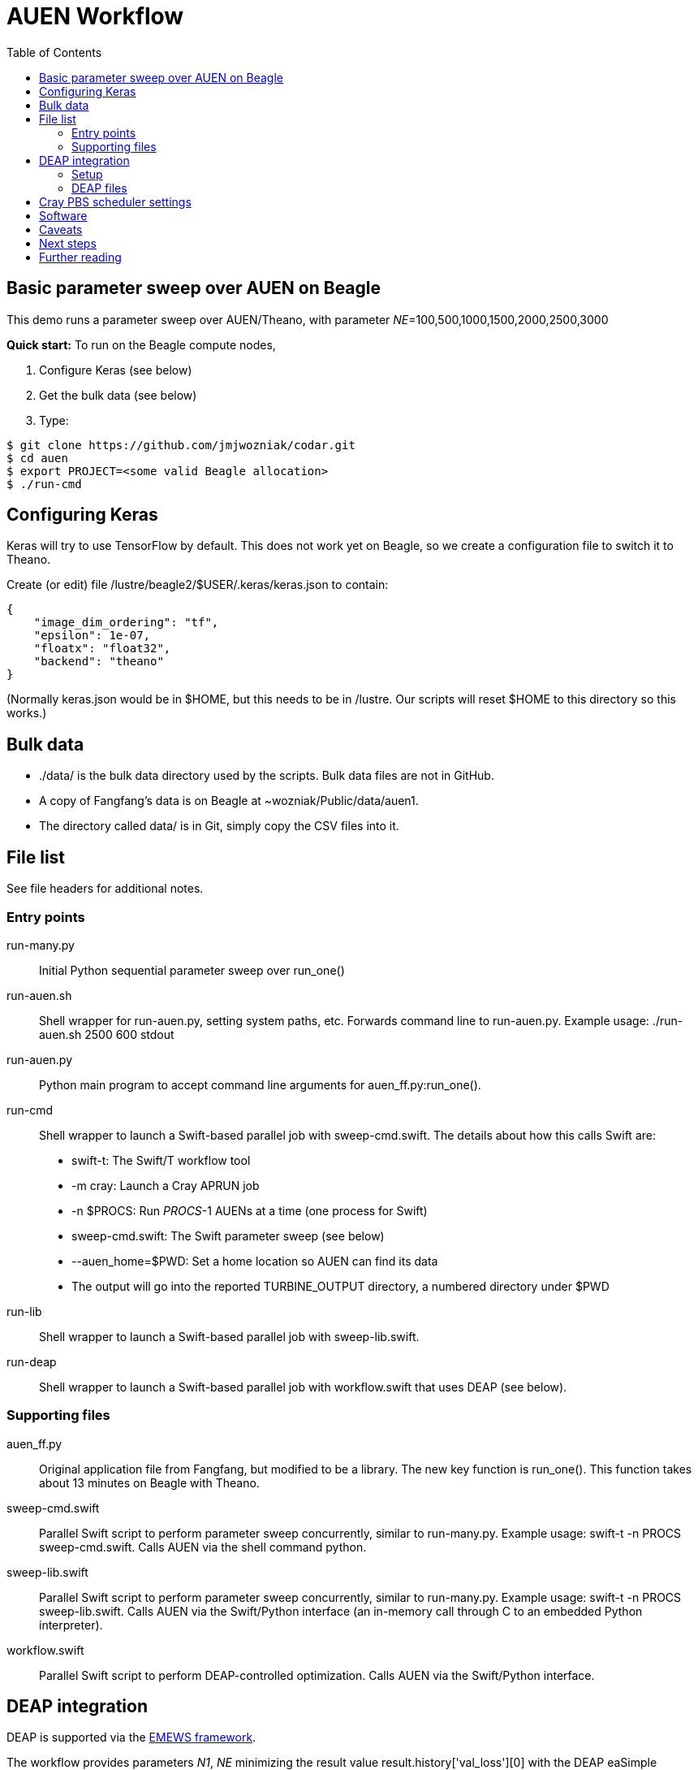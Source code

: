 
= AUEN Workflow
:toc:

== Basic parameter sweep over AUEN on Beagle

This demo runs a parameter sweep over AUEN/Theano, with parameter _NE_=100,500,1000,1500,2000,2500,3000

*Quick start:* To run on the Beagle compute nodes,

1. Configure Keras (see below)
2. Get the bulk data (see below)
3. Type:

----
$ git clone https://github.com/jmjwozniak/codar.git
$ cd auen
$ export PROJECT=<some valid Beagle allocation>
$ ./run-cmd
----

== Configuring Keras

Keras will try to use TensorFlow by default.  This does not work yet on Beagle, so we create a configuration file to switch it to Theano.  

Create (or edit) file +/lustre/beagle2/$USER/.keras/keras.json+ to contain:
----
{
    "image_dim_ordering": "tf", 
    "epsilon": 1e-07, 
    "floatx": "float32", 
    "backend": "theano"
}
----

(Normally +keras.json+ would be in +$HOME+, but this needs to be in +/lustre+.  Our scripts will reset +$HOME+ to this directory so this works.)

== Bulk data

* +./data/+ is the bulk data directory used by the scripts.  Bulk data files are not in GitHub.
* A copy of Fangfang's data is on Beagle at +~wozniak/Public/data/auen1+.
* The directory called +data/+ is in Git, simply copy the CSV files into it.

== File list

See file headers for additional notes.

=== Entry points

+run-many.py+::
Initial Python sequential parameter sweep over +run_one()+

+run-auen.sh+::
Shell wrapper for +run-auen.py+, setting system paths, etc.  Forwards command line to +run-auen.py+.  Example usage: +./run-auen.sh 2500 600 stdout+

+run-auen.py+::
Python main program to accept command line arguments for +auen_ff.py:run_one()+.

+run-cmd+::
Shell wrapper to launch a Swift-based parallel job with +sweep-cmd.swift+.  The details about how this calls Swift are:
+
* +swift-t+: The Swift/T workflow tool
* +-m cray+: Launch a Cray APRUN job
* +-n $PROCS+: Run _PROCS_-1 AUENs at a time (one process for Swift)
* +sweep-cmd.swift+: The Swift parameter sweep (see below)
* +--auen_home=$PWD+: Set a home location so AUEN can find its data
* The output will go into the reported +TURBINE_OUTPUT+ directory, a numbered  directory under +$PWD+
+

+run-lib+::
Shell wrapper to launch a Swift-based parallel job with +sweep-lib.swift+.

+run-deap+::
Shell wrapper to launch a Swift-based parallel job with +workflow.swift+ that uses DEAP (see below).

=== Supporting files

+auen_ff.py+::
Original application file from Fangfang, but modified to be a library.  The new key function is +run_one()+.  This function takes about 13 minutes on Beagle with Theano.

+sweep-cmd.swift+::
Parallel Swift script to perform parameter sweep concurrently, similar to +run-many.py+.  Example usage: +swift-t -n PROCS sweep-cmd.swift+.  Calls AUEN via the shell command +python+.

+sweep-lib.swift+::
Parallel Swift script to perform parameter sweep concurrently, similar to +run-many.py+.  Example usage: +swift-t -n PROCS sweep-lib.swift+.  Calls AUEN via the Swift/Python interface (an in-memory call through C to an embedded Python interpreter).

+workflow.swift+::
Parallel Swift script to perform DEAP-controlled optimization.  Calls AUEN via the Swift/Python interface.

== DEAP integration

DEAP is supported via the
http://www.mcs.anl.gov/~emews/tutorial[EMEWS framework].

The workflow provides parameters _N1_, _NE_ minimizing the result value +result.history['val_loss'][0]+ with the DEAP +eaSimple+ evolutionary algorithm (EA)

=== Setup

You will need the
https://github.com/emews/EQ-Py[EMEWS Queues for Python (EQ/Py)] package.

You may want to try the provided ga0 workflow first

Then, install with:

----
git clone https://github.com/emews/EQ-Py.git
cd ??? # To AUEN (this directory)
../???/EQ-Py/src/install ./ext/EQ-Py
----

=== DEAP files

+algorithm.py+::
Implements the EA with the DEAP API

+settings.json+::
DEAP settings (see +algorithm.py+)

== Cray PBS scheduler settings

* The reservation is hard-coded in the shell scripts
* You must set environment variable +PROJECT+ for your allocation
* The default time is 1 hour (01:00:00), you can override this by setting environment variable +WALLTIME+ with HH:MM:SS
* The default number of processes is minimal (2 or 3), set this with environment variable +PROCS+.
* The default number of processes per node is minimal (1), set this with environment variable +PPN+.

== Software

* To run Swift/T on the login node, use +/soft/swift-t/login/2016-11/stc/bin/swift-t ...+
** Always run this under +nice+.

* To run Swift/T on the compute node, use +/lustre/beagle2/wozniak/Public/sfw/swift-t/py2Lr/stc/bin/swift-t -m cray ...+

== Caveats

* You must clone this on +/lustre+ if you want to run on the compute nodes.
* If your job is queued for more than 5 seconds, and you have a reservation, there may be something wrong with your allocation or reservation.
Run +qstat -f+ on the job and look for error messages or paste that to Wozniak.
* If you get a Python stack dump, there is something wrong with your Python configuration.  Email the output to Wozniak.
* Be sure to use +python_persist()+ when calling Keras
* Be sure to use +load -global+ in +pkgIndex.tcl+

== Next steps

* Extend the workflow by modifying +sweep-cmd.swift+ to sweep over more parameters, etc. (DONE)
* Apply a basic search over the AUEN parameter space with DEAP (DONE)
** Wozniak posted an example for this, as well as a simpler "pure math" DEAP search, once we have DEAP installed for Python on Beagle
* Investigate other search patterns of interest to the team beyond DEAP
** Our framework (EMEWS) is designed to make it easy to do this

== Further reading

* http://swift-lang.github.io/swift-t/guide.html[The Swift/T Guide]

